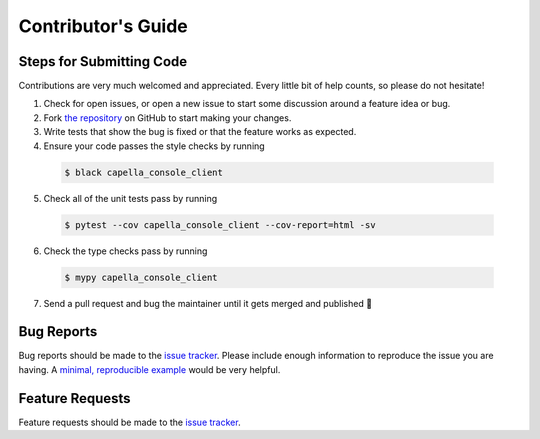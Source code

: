*******************
Contributor's Guide
*******************

Steps for Submitting Code
#########################
Contributions are very much welcomed and appreciated. Every little bit of help
counts, so please do not hesitate!

1. Check for open issues, or open a new issue to start some discussion around
   a feature idea or bug.

2. Fork `the repository <https://github.com/capellaspace/console-client>`_ on GitHub to
   start making your changes.

3. Write tests that show the bug is fixed or that the feature works as
   expected.

4. Ensure your code passes the style checks by running

  .. code-block:: console

    $ black capella_console_client

5. Check all of the unit tests pass by running

  .. code-block:: console

    $ pytest --cov capella_console_client --cov-report=html -sv

6. Check the type checks pass by running

  .. code-block:: console

    $ mypy capella_console_client

7. Send a pull request and bug the maintainer until it gets merged and
   published 🙂


Bug Reports
###########

Bug reports should be made to the
`issue tracker <https://github.com/capellaspace/console-client/issues>`_.
Please include enough information to reproduce the issue you are having.
A `minimal, reproducible example <https://stackoverflow.com/help/minimal-reproducible-example>`_
would be very helpful.

Feature Requests
################

Feature requests should be made to the
`issue tracker <https://github.com/capellaspace/console-client/issues>`_.